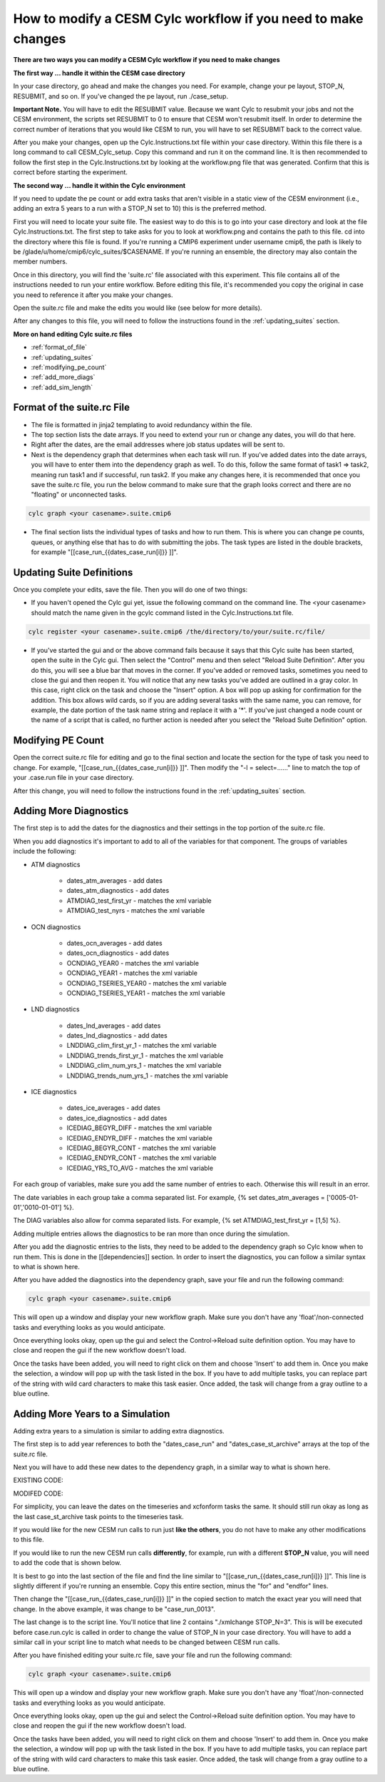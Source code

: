 .. _mods:

How to modify a CESM Cylc workflow if you need to make changes
==============================================================

**There are two ways you can modify a CESM Cylc workflow if you need to make changes**

**The first way ... handle it within the CESM case directory**

In your case directory, go ahead and make the changes you need.  For example, change your pe layout, STOP_N, RESUBMIT, and so on.  If you've changed the pe layout, run ./case_setup. 

**Important Note.** You will have to edit the RESUBMIT value.  Because we want Cylc to resubmit your jobs and not the CESM environment, the scripts set RESUBMIT to 0 to ensure that CESM won't resubmit itself.  In order to determine the correct number of iterations that you would like CESM to run, you will have to set RESUBMIT back to the correct value.

After you make your changes, open up the Cylc.Instructions.txt file within your case directory.  Within this file there is a long command to call CESM_Cylc_setup. Copy this command and run it on the command line.  It is then recommended to follow the first step in the Cylc.Instructions.txt by looking at the workflow.png file that was generated.  Confirm that this is correct before starting the experiment.


**The second way ... handle it within the Cylc environment**

If you need to update the pe count or add extra tasks that aren't visible in a static view of the CESM environment (i.e., adding an extra 5 years to a run with a STOP_N set to 10) this is the preferred method.

First you will need to locate your suite file.  The easiest way to do this is to go into your case directory and look at the file Cylc.Instructions.txt.  The first step to take asks for you to look at workflow.png and contains the path to this file.  cd into the directory where this file is found.  If you're running a CMIP6 experiment under username cmip6, the path is likely to be /glade/u/home/cmip6/cylc_suites/$CASENAME.  If you're running an ensemble, the directory may also contain the member numbers.

Once in this directory, you will find the 'suite.rc' file associated with this experiment.  This file contains all of the instructions needed to run your entire workflow.  Before editing this file, it's recommended you copy the original in case you need to reference it after you make your changes.  

Open the suite.rc file and make the edits you would like (see below for more details).

After any changes to this file, you will need to follow the instructions found in the :ref:`updating_suites` section.


**More on hand editing Cylc suite.rc files**

* :ref:`format_of_file`

* :ref:`updating_suites`

* :ref:`modifying_pe_count`

* :ref:`add_more_diags`

* :ref:`add_sim_length`

.. _format_of_file:

Format of the suite.rc File
---------------------------

* The file is formatted in jinja2 templating to avoid redundancy within the file.  

* The top section lists the date arrays.  If you need to extend your run or change any dates, you will do that here.

* Right after the dates, are the email addresses where job status updates will be sent to.  

* Next is the dependency graph that determines when each task will run.  If you've added dates into the date arrays, you will have to enter them into the dependency graph as well.  To do this, follow the same format of task1 => task2, meaning run task1 and if successful, run task2.  If you make any changes here, it is recommended that once you save the suite.rc file, you run the below command to make sure that the graph looks correct and there are no "floating" or unconnected tasks. 

.. code-block:: bash

    cylc graph <your casename>.suite.cmip6 


* The final section lists the individual types of tasks and how to run them.  This is where you can change pe counts, queues, or anything else that has to do with submitting the jobs.  The task types are listed in the double brackets, for example "[[case_run_{{dates_case_run[i]}} ]]".


.. _updating_suites:

Updating Suite Definitions
--------------------------

Once you complete your edits, save the file.  Then you will do one of two things:

*  If you haven't opened the Cylc gui yet, issue the following command on the command line.  The <your casename> should match the name given in the gcylc command listed in the Cylc.Instructions.txt file.

.. code-block:: bash

    cylc register <your casename>.suite.cmip6 /the/directory/to/your/suite.rc/file/

* If you've started the gui and or the above command fails because it says that this Cylc suite has been started, open the suite in the Cylc gui.  Then select the "Control" menu and then select "Reload Suite Definition".  After you do this, you will see a blue bar that moves in the corner.  If you've added or removed tasks, sometimes you need to close the gui and then reopen it.  You will notice that any new tasks you've added are outlined in a gray color.  In this case, right click on the task and choose the "Insert" option.  A box will pop up asking for confirmation for the addition.  This box allows wild cards, so if you are adding several tasks with the same name, you can remove, for example, the date portion of the task name string and replace it with a '*'.  If you've just changed a node count or the name of a script that is called, no further action is needed after you select the "Reload Suite Definition" option.


.. _modifying_pe_count:

Modifying PE Count
------------------

Open the correct suite.rc file for editing and go to the final section and locate the section for the type of task you need to change.  For example, "[[case_run_{{dates_case_run[i]}} ]]".  Then modify the "-l = select=......" line to match the top of your .case.run file in your case directory.

After this change, you will need to follow the instructions found in the :ref:`updating_suites`  section.


.. _add_more_diags:

Adding More Diagnostics
-----------------------

The first step is to add the dates for the diagnostics and their settings in the top portion of the suite.rc file.

When you add diagnostics it's important to add to all of the variables for that component.  The groups of variables include the following:

*  ATM diagnostics

    * dates_atm_averages - add dates

    * dates_atm_diagnostics - add dates

    * ATMDIAG_test_first_yr - matches the xml variable

    * ATMDIAG_test_nyrs - matches the xml variable

*  OCN diagnostics

    * dates_ocn_averages - add dates

    * dates_ocn_diagnostics - add dates

    * OCNDIAG_YEAR0 - matches the xml variable

    * OCNDIAG_YEAR1 - matches the xml variable

    * OCNDIAG_TSERIES_YEAR0 - matches the xml variable

    * OCNDIAG_TSERIES_YEAR1 - matches the xml variable

* LND diagnostics

    * dates_lnd_averages - add dates

    * dates_lnd_diagnostics - add dates

    * LNDDIAG_clim_first_yr_1 - matches the xml variable

    * LNDDIAG_trends_first_yr_1 - matches the xml variable

    * LNDDIAG_clim_num_yrs_1 - matches the xml variable

    * LNDDIAG_trends_num_yrs_1 - matches the xml variable

* ICE diagnostics

    * dates_ice_averages - add dates

    * dates_ice_diagnostics - add dates

    * ICEDIAG_BEGYR_DIFF - matches the xml variable

    * ICEDIAG_ENDYR_DIFF - matches the xml variable

    * ICEDIAG_BEGYR_CONT - matches the xml variable

    * ICEDIAG_ENDYR_CONT - matches the xml variable

    * ICEDIAG_YRS_TO_AVG  - matches the xml variable

For each group of variables, make sure you add the same number of entries to each.  Otherwise this will result in an error.

The date variables in each group take a comma separated list.  For example, {% set dates_atm_averages = ['0005-01-01','0010-01-01'] %}.

The DIAG variables also allow for comma separated lists.  For example, {% set ATMDIAG_test_first_yr = [1,5] %}. 

Adding multiple entries allows the diagnostics to be ran more than once during the simulation.  

After you add the diagnostic entries to the lists, they need to be added to the dependency graph so Cylc know when to run them.  This is done in the [[dependencies]] section.  In order to insert the diagnostics, you can follow a similar syntax to what is shown here.  

.. code-block:: bash
   :linenos:

                 case_st_archive_0005-01-01 => atm_averages_0005-01-01 & ocn_averages_0005-01-01 & lnd_averages_0005-01-01 & ice_averages_0005-01-01 & case_run_0007-01-01
                 atm_averages_0005-01-01 => atm_diagnostics_0005-01-01 => atm_diagnostics_0005-01-01_post
                 ocn_averages_0005-01-01 => ocn_diagnostics_0005-01-01 => ocn_diagnostics_0005-01-01_post
                 lnd_averages_0005-01-01 => lnd_diagnostics_0005-01-01 => lnd_diagnostics_0005-01-01_post
                 ice_averages_0005-01-01 => ice_diagnostics_0005-01-01 => ice_diagnostics_0005-01-01_post

After you have added the diagnostics into the dependency graph, save your file and run the following command:

.. code-block:: bash

    cylc graph <your casename>.suite.cmip6 

This will open up a window and display your new workflow graph.  Make sure you don't have any 'float'/non-connected tasks and everything looks as you would anticipate.  

Once everything looks okay, open up the gui and select the Control->Reload suite definition option.  You may have to close and reopen the gui if the new workflow doesn't load. 

Once the tasks have been added, you will need to right click on them and choose 'Insert' to add them in.  Once you make the selection, a window will pop up with the task listed in the box.  If you have to add multiple tasks, you can replace part of the string with wild card characters to make this task easier.  Once added, the task will change from a gray outline to a blue outline.


.. _add_sim_length:

Adding More Years to a Simulation
---------------------------------

Adding extra years to a simulation is similar to adding extra diagnostics.  

The first step is to add year references to both the "dates_case_run" and "dates_case_st_archive" arrays at the top of the suite.rc file.

Next you will have to add these new dates to the dependency graph, in a similar way to what is shown here.

EXISTING CODE:

.. code-block:: bash
   :linenos:

                 case_st_archive_0011-01-01 => timeseriesL_0011-01-01
                 timeseriesL_0011-01-01 => xconform_0011-01-01

MODIFED CODE:

.. code-block:: bash
   :linenos:

                 case_st_archive_0011-01-01 => case_run_0013-01-01
                 case_run_0013-01-01 => case_st_archive_0013-01-01
                 case_st_archive_0013-01-01 => timeseriesL_0011-01-01
                 timeseriesL_0011-01-01 => xconform_0011-01-01

For simplicity, you can leave the dates on the timeseries and xcfonform tasks the same.  It should still run okay as long as the last case_st_archive task points to the timeseries task.

If you would like for the new CESM run calls to run just **like the others**, you do not have to make any other modifications to this file.

If you would like to run the new CESM run calls **differently**, for example, run with a different **STOP_N** value, you will need to add the code that is shown below.

.. code-block:: bash
   :linenos:

         [[case_run_0013-01-01]]
         script = cd /gpfs/fs1/work/cmip6/cases/DECK/helloworld; ./xmlchange STOP_N=3; /gpfs/fs1/work/cmip6/cases/DECK/helloworld/case.run.cylc
         [[[job]]]
                 method = pbs
                 execution time limit = PT12H
                 execution retry delays = PT30S, PT120S, PT600S
         [[[directives]]]
                 -A = ACCT00099
                 -q = regular
                 -N = helloworld.run
                 -r = n
                 -j = oe
                 -S = /bin/bash
                 -l = select=141:ncpus=36:mpiprocs=12:ompthreads=3
         [[[event hooks]]]
                 started handler = cylc email-suite
                 succeeded handler = cylc email-suite
                 failed handler = cylc email-suite

It is best to go into the last section of the file and find the line similar to "[[case_run_{{dates_case_run[i]}} ]]".  This line is slightly different if you're running an ensemble.  Copy this entire section, minus the "for" and "endfor" lines.

Then change the "[[case_run_{{dates_case_run[i]}} ]]" in the copied section to match the exact year you will need that change.  In the above example, it was change to be "case_run_0013".

The last change is to the script line.  You'll notice that line 2 contains "./xmlchange STOP_N=3".  This is will be executed before case.run.cylc is called in order to change the value of STOP_N in your case directory.  You will have to add a similar call in your script line to match what needs to be changed between CESM run calls.

After you have finished editing your suite.rc file, save your file and run the following command:

.. code-block:: bash

    cylc graph <your casename>.suite.cmip6 

This will open up a window and display your new workflow graph.  Make sure you don't have any 'float'/non-connected tasks and everything looks as you would anticipate.

Once everything looks okay, open up the gui and select the Control->Reload suite definition option.  You may have to close and reopen the gui if the new workflow doesn't load.

Once the tasks have been added, you will need to right click on them and choose 'Insert' to add them in.  Once you make the selection, a window will pop up with the task listed in the box.  If you have to add multiple tasks, you can replace part of the string with wild card characters to make this task easier.  Once added, the task will change from a gray outline to a blue outline.


